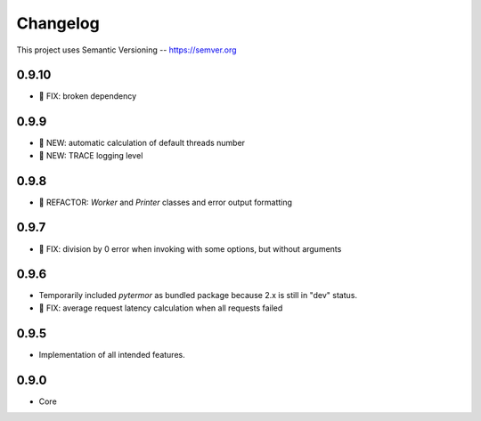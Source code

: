 ============
Changelog
============

This project uses Semantic Versioning -- https://semver.org

0.9.10
-------

- 🐞 FIX: broken dependency

0.9.9
-------
- 🌱 NEW: automatic calculation of default threads number
- 🌱 NEW: TRACE logging level

0.9.8
-------

- 💎 REFACTOR: `Worker` and `Printer` classes and error output formatting

0.9.7
-------

- 🐞 FIX: division by 0 error when invoking with some options, but without arguments

0.9.6
-------

- Temporarily included `pytermor` as bundled package because 2.x is still in "dev" status.
- 🐞 FIX: average request latency calculation when all requests failed


0.9.5
-------

- Implementation of all intended features.

0.9.0
-------

- Core

